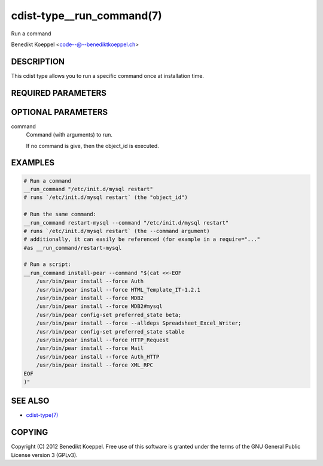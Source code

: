 cdist-type__run_command(7)
==========================
Run a command 

Benedikt Koeppel <code--@--benediktkoeppel.ch>


DESCRIPTION
-----------
This cdist type allows you to run a specific command once at installation time.


REQUIRED PARAMETERS
-------------------


OPTIONAL PARAMETERS
-------------------
command
   Command (with arguments) to run.

   If no command is give, then the object_id is executed.



EXAMPLES
--------

.. code-block:: sh

    # Run a command
    __run_command "/etc/init.d/mysql restart"
    # runs `/etc/init.d/mysql restart` (the "object_id")

    # Run the same command:
    __run_command restart-mysql --command "/etc/init.d/mysql restart"
    # runs `/etc/init.d/mysql restart` (the --command argument)
    # additionally, it can easily be referenced (for example in a require="..."
    #as __run_command/restart-mysql

    # Run a script:
    __run_command install-pear --command "$(cat <<-EOF
        /usr/bin/pear install --force Auth
        /usr/bin/pear install --force HTML_Template_IT-1.2.1
        /usr/bin/pear install --force MDB2
        /usr/bin/pear install --force MDB2#mysql
        /usr/bin/pear config-set preferred_state beta;
        /usr/bin/pear install --force --alldeps Spreadsheet_Excel_Writer;
        /usr/bin/pear config-set preferred_state stable
        /usr/bin/pear install --force HTTP_Request
        /usr/bin/pear install --force Mail
        /usr/bin/pear install --force Auth_HTTP
        /usr/bin/pear install --force XML_RPC 
    EOF
    )"


SEE ALSO
--------
- `cdist-type(7) <cdist-type.html>`_


COPYING
-------
Copyright \(C) 2012 Benedikt Koeppel. Free use of this software is
granted under the terms of the GNU General Public License version 3 (GPLv3).
